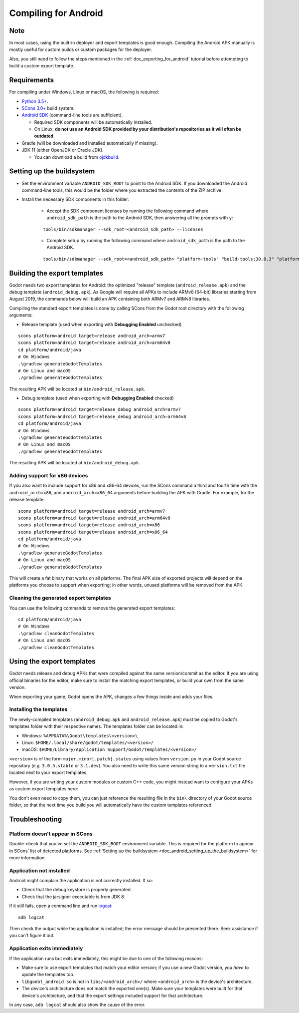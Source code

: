 .. _doc_compiling_for_android:

Compiling for Android
=====================

.. highlight:: shell

Note
----

In most cases, using the built-in deployer and export templates is good
enough. Compiling the Android APK manually is mostly useful for custom
builds or custom packages for the deployer.

Also, you still need to follow the steps mentioned in the
:ref:`doc_exporting_for_android` tutorial before attempting to build
a custom export template.

Requirements
------------

For compiling under Windows, Linux or macOS, the following is required:

-  `Python 3.5+ <https://www.python.org/downloads/>`_.
-  `SCons 3.0+ <https://scons.org/pages/download.html>`_ build system.
-  `Android SDK <https://developer.android.com/studio/#command-tools>`_
   (command-line tools are sufficient).

   -  Required SDK components will be automatically installed.
   -  On Linux,
      **do not use an Android SDK provided by your distribution's repositories as it will often be outdated**.

-  Gradle (will be downloaded and installed automatically if missing).
-  JDK 11 (either OpenJDK or Oracle JDK).

   -  You can download a build from `ojdkbuild <https://github.com/ojdkbuild/ojdkbuild>`_.

.. seealso:: To get the Godot source code for compiling, see
             :ref:`doc_getting_source`.

             For a general overview of SCons usage for Godot, see
             :ref:`doc_introduction_to_the_buildsystem`.

.. _doc_android_setting_up_the_buildsystem:

Setting up the buildsystem
--------------------------

-  Set the environment variable ``ANDROID_SDK_ROOT`` to point to the Android 
   SDK. If you downloaded the Android command-line tools, this would be
   the folder where you extracted the contents of the ZIP archive.

-  Install the necessary SDK components in this folder:

    -  Accept the SDK component licenses by running the following command 
       where ``android_sdk_path`` is the path to the Android SDK, then answering all the prompts with ``y``:

    ::

        tools/bin/sdkmanager --sdk_root=<android_sdk_path> --licenses

    -  Complete setup by running the following command where ``android_sdk_path`` is the path to the Android SDK.

    ::

        tools/bin/sdkmanager --sdk_root=<android_sdk_path> "platform-tools" "build-tools;30.0.3" "platforms;android-29" "cmdline-tools;latest" "cmake;3.10.2.4988404"

.. seealso::   To set the environment variable on Windows, press :kbd:`Windows + R`, type 
            "control system", then click on **Advanced system settings** in the left
            pane, then click on **Environment variables** on the window that appears.

.. seealso::   To set the environment variable on Linux or macOS, use
            ``export ANDROID_SDK_ROOT=/path/to/android-sdk`` where ``/path/to/android-sdk`` points to
            the root of the SDK directories.

Building the export templates
-----------------------------

Godot needs two export templates for Android: the optimized "release"
template (``android_release.apk``) and the debug template (``android_debug.apk``).
As Google will require all APKs to include ARMv8 (64-bit) libraries starting
from August 2019, the commands below will build an APK containing both
ARMv7 and ARMv8 libraries.

Compiling the standard export templates is done by calling SCons from the Godot
root directory with the following arguments:

-  Release template (used when exporting with **Debugging Enabled** unchecked)

::

    scons platform=android target=release android_arch=armv7
    scons platform=android target=release android_arch=arm64v8
    cd platform/android/java
    # On Windows
    .\gradlew generateGodotTemplates
    # On Linux and macOS
    ./gradlew generateGodotTemplates


The resulting APK will be located at ``bin/android_release.apk``.

-  Debug template (used when exporting with **Debugging Enabled** checked)

::

    scons platform=android target=release_debug android_arch=armv7
    scons platform=android target=release_debug android_arch=arm64v8
    cd platform/android/java
    # On Windows
    .\gradlew generateGodotTemplates
    # On Linux and macOS
    ./gradlew generateGodotTemplates


The resulting APK will be located at ``bin/android_debug.apk``.

Adding support for x86 devices
~~~~~~~~~~~~~~~~~~~~~~~~~~~~~~

If you also want to include support for x86 and x86-64 devices, run the SCons
command a third and fourth time with the ``android_arch=x86``, and
``android_arch=x86_64`` arguments before building the APK with Gradle. For
example, for the release template:

::

    scons platform=android target=release android_arch=armv7
    scons platform=android target=release android_arch=arm64v8
    scons platform=android target=release android_arch=x86
    scons platform=android target=release android_arch=x86_64
    cd platform/android/java
    # On Windows
    .\gradlew generateGodotTemplates
    # On Linux and macOS
    ./gradlew generateGodotTemplates


This will create a fat binary that works on all platforms.
The final APK size of exported projects will depend on the platforms you choose
to support when exporting; in other words, unused platforms will be removed from
the APK.

Cleaning the generated export templates
~~~~~~~~~~~~~~~~~~~~~~~~~~~~~~~~~~~~~~~

You can use the following commands to remove the generated export templates:

::

    cd platform/android/java
    # On Windows
    .\gradlew cleanGodotTemplates
    # On Linux and macOS
    ./gradlew cleanGodotTemplates


Using the export templates
--------------------------

Godot needs release and debug APKs that were compiled against the same
version/commit as the editor. If you are using official binaries
for the editor, make sure to install the matching export templates,
or build your own from the same version.

When exporting your game, Godot opens the APK, changes a few things inside and
adds your files.

Installing the templates
~~~~~~~~~~~~~~~~~~~~~~~~

The newly-compiled templates (``android_debug.apk``
and ``android_release.apk``) must be copied to Godot's templates folder
with their respective names. The templates folder can be located in:

-  Windows: ``%APPDATA%\Godot\templates\<version>\``
-  Linux: ``$HOME/.local/share/godot/templates/<version>/``
-  macOS: ``$HOME/Library/Application Support/Godot/templates/<version>/``

``<version>`` is of the form ``major.minor[.patch].status`` using values from
``version.py`` in your Godot source repository (e.g. ``3.0.5.stable`` or ``3.1.dev``).
You also need to write this same version string to a ``version.txt`` file located
next to your export templates.

.. TODO: Move these paths to a common reference page

However, if you are writing your custom modules or custom C++ code, you
might instead want to configure your APKs as custom export templates
here:

.. image:: img/andtemplates.png

You don't even need to copy them, you can just reference the resulting
file in the ``bin\`` directory of your Godot source folder, so that the
next time you build you will automatically have the custom templates
referenced.

Troubleshooting
---------------

Platform doesn't appear in SCons
~~~~~~~~~~~~~~~~~~~~~~~~~~~~~~~~

Double-check that you've set the ``ANDROID_SDK_ROOT``
environment variable. This is required for the platform to appear in SCons'
list of detected platforms.
See :ref:`Setting up the buildsystem <doc_android_setting_up_the_buildsystem>`
for more information.

Application not installed
~~~~~~~~~~~~~~~~~~~~~~~~~

Android might complain the application is not correctly installed.
If so:

-  Check that the debug keystore is properly generated.
-  Check that the jarsigner executable is from JDK 8.

If it still fails, open a command line and run `logcat <https://developer.android.com/studio/command-line/logcat>`_:

::

    adb logcat

Then check the output while the application is installed;
the error message should be presented there.
Seek assistance if you can't figure it out.

Application exits immediately
~~~~~~~~~~~~~~~~~~~~~~~~~~~~~

If the application runs but exits immediately, this might be due to
one of the following reasons:

-  Make sure to use export templates that match your editor version; if
   you use a new Godot version, you *have* to update the templates too.
-  ``libgodot_android.so`` is not in ``libs/<android_arch>/``
   where ``<android_arch>`` is the device's architecture.
-  The device's architecture does not match the exported one(s).
   Make sure your templates were built for that device's architecture,
   and that the export settings included support for that architecture.

In any case, ``adb logcat`` should also show the cause of the error.
